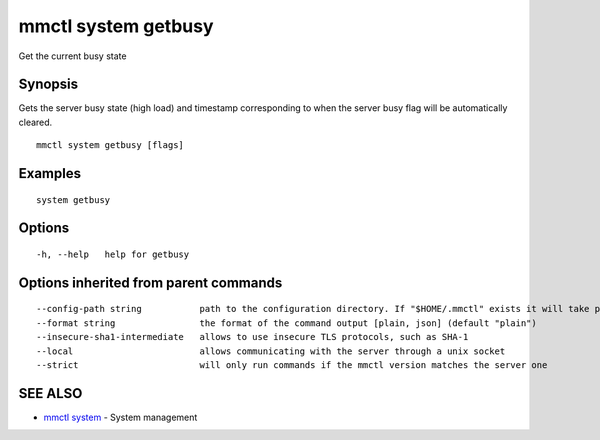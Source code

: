 .. _mmctl_system_getbusy:

mmctl system getbusy
--------------------

Get the current busy state

Synopsis
~~~~~~~~


Gets the server busy state (high load) and timestamp corresponding to when the server busy flag will be automatically cleared.

::

  mmctl system getbusy [flags]

Examples
~~~~~~~~

::

    system getbusy

Options
~~~~~~~

::

  -h, --help   help for getbusy

Options inherited from parent commands
~~~~~~~~~~~~~~~~~~~~~~~~~~~~~~~~~~~~~~

::

      --config-path string           path to the configuration directory. If "$HOME/.mmctl" exists it will take precedence over the default value (default "$XDG_CONFIG_HOME")
      --format string                the format of the command output [plain, json] (default "plain")
      --insecure-sha1-intermediate   allows to use insecure TLS protocols, such as SHA-1
      --local                        allows communicating with the server through a unix socket
      --strict                       will only run commands if the mmctl version matches the server one

SEE ALSO
~~~~~~~~

* `mmctl system <mmctl_system.rst>`_ 	 - System management

